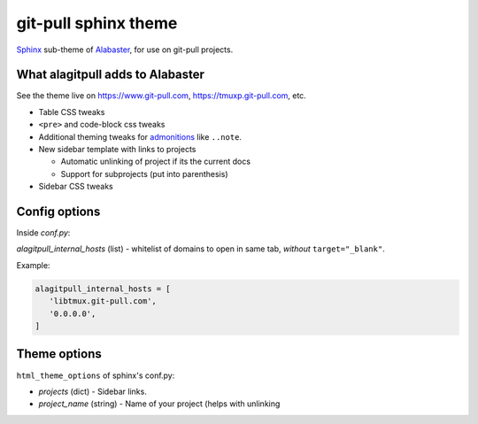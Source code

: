 =====================
git-pull sphinx theme
=====================

`Sphinx`_ sub-theme of `Alabaster`_, for use on git-pull projects.

What alagitpull adds to Alabaster
---------------------------------

See the theme live on https://www.git-pull.com,
https://tmuxp.git-pull.com, etc.

- Table CSS tweaks
- ``<pre>`` and code-block css tweaks
- Additional theming tweaks for `admonitions`_ like ``..note``.
- New sidebar template with links to projects

  - Automatic unlinking of project if its the current docs
  - Support for subprojects (put into parenthesis)
- Sidebar CSS tweaks

Config options
--------------

Inside *conf.py*:

*alagitpull_internal_hosts* (list) - whitelist of domains to open
in same tab, *without* ``target="_blank"``.

Example:

.. code-block:: python

   alagitpull_internal_hosts = [
      'libtmux.git-pull.com',
      '0.0.0.0',
   ]

Theme options
-------------

``html_theme_options`` of sphinx's conf.py:

- *projects* (dict) - Sidebar links.    
- *project_name* (string) - Name of your project (helps with unlinking


.. _Sphinx: http://www.sphinx-doc.org/
.. _Alabaster: https://github.com/bitprophet/alabaster
.. _admonitions: http://docutils.sourceforge.net/docs/ref/rst/directives.html#admonitions
